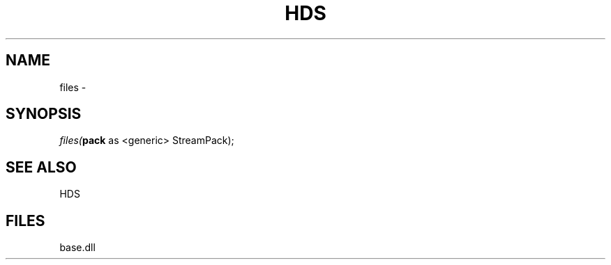 .\" man page create by R# package system.
.TH HDS 1 2000-Jan "files" "files"
.SH NAME
files \- 
.SH SYNOPSIS
\fIfiles(\fBpack\fR as <generic> StreamPack);\fR
.SH SEE ALSO
HDS
.SH FILES
.PP
base.dll
.PP
